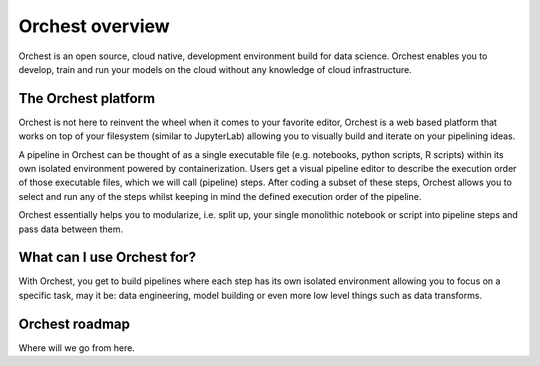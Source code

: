 Orchest overview
================

Orchest is an open source, cloud native, development environment build for data science. Orchest
enables you to develop, train and run your models on the cloud without any knowledge of cloud
infrastructure.


The Orchest platform
--------------------

Orchest is not here to reinvent the wheel when it comes to your favorite editor, Orchest is a web
based platform that works on top of your filesystem (similar to JupyterLab) allowing you to
visually build and iterate on your pipelining ideas.

A pipeline in Orchest can be thought of as a single executable file (e.g. notebooks, python scripts, R
scripts) within its own isolated environment powered by containerization. Users get a visual
pipeline editor to describe the execution order of those executable files, which we will call
(pipeline) steps. After coding a subset of these steps, Orchest allows you to select and run any of
the steps whilst keeping in mind the defined execution order of the pipeline.

Orchest essentially helps you to modularize, i.e. split up, your single monolithic notebook or
script into pipeline steps and pass data between them.


What can I use Orchest for?
---------------------------

With Orchest, you get to build pipelines where each step has its own isolated environment allowing
you to focus on a specific task, may it be: data engineering, model building or even more low level
things such as data transforms.


Orchest roadmap
---------------

Where will we go from here.
